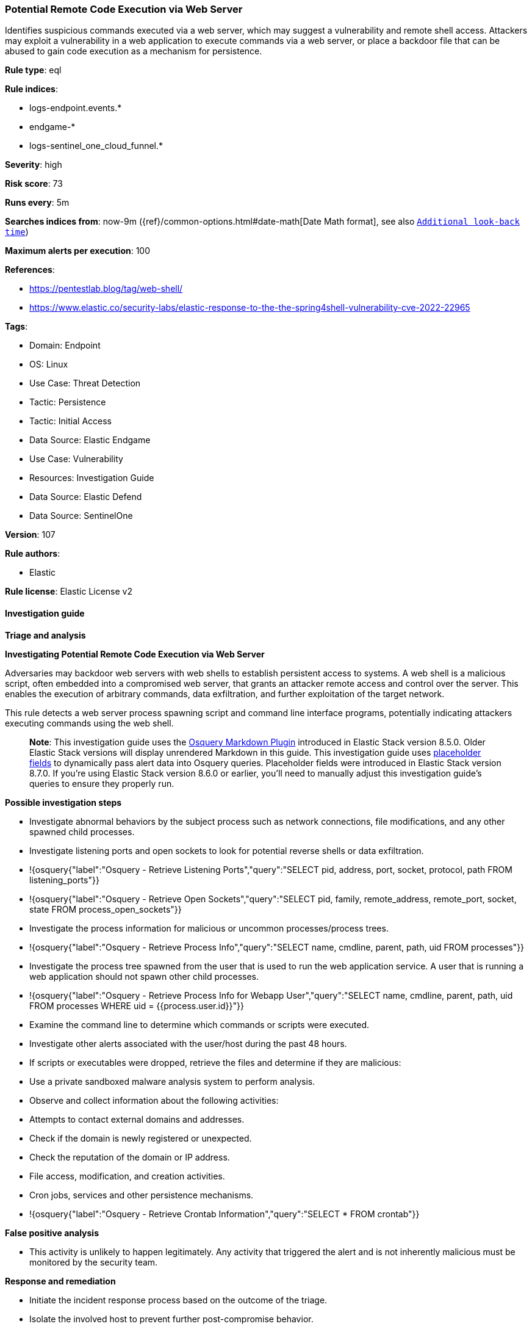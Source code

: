 [[prebuilt-rule-8-14-20-potential-remote-code-execution-via-web-server]]
=== Potential Remote Code Execution via Web Server

Identifies suspicious commands executed via a web server, which may suggest a vulnerability and remote shell access. Attackers may exploit a vulnerability in a web application to execute commands via a web server, or place a backdoor file that can be abused to gain code execution as a mechanism for persistence.

*Rule type*: eql

*Rule indices*: 

* logs-endpoint.events.*
* endgame-*
* logs-sentinel_one_cloud_funnel.*

*Severity*: high

*Risk score*: 73

*Runs every*: 5m

*Searches indices from*: now-9m ({ref}/common-options.html#date-math[Date Math format], see also <<rule-schedule, `Additional look-back time`>>)

*Maximum alerts per execution*: 100

*References*: 

* https://pentestlab.blog/tag/web-shell/
* https://www.elastic.co/security-labs/elastic-response-to-the-the-spring4shell-vulnerability-cve-2022-22965

*Tags*: 

* Domain: Endpoint
* OS: Linux
* Use Case: Threat Detection
* Tactic: Persistence
* Tactic: Initial Access
* Data Source: Elastic Endgame
* Use Case: Vulnerability
* Resources: Investigation Guide
* Data Source: Elastic Defend
* Data Source: SentinelOne

*Version*: 107

*Rule authors*: 

* Elastic

*Rule license*: Elastic License v2


==== Investigation guide



*Triage and analysis*



*Investigating Potential Remote Code Execution via Web Server*


Adversaries may backdoor web servers with web shells to establish persistent access to systems. A web shell is a malicious script, often embedded into a compromised web server, that grants an attacker remote access and control over the server. This enables the execution of arbitrary commands, data exfiltration, and further exploitation of the target network.

This rule detects a web server process spawning script and command line interface programs, potentially indicating attackers executing commands using the web shell.

> **Note**:
> This investigation guide uses the https://www.elastic.co/guide/en/security/master/invest-guide-run-osquery.html[Osquery Markdown Plugin] introduced in Elastic Stack version 8.5.0. Older Elastic Stack versions will display unrendered Markdown in this guide.
> This investigation guide uses https://www.elastic.co/guide/en/security/current/osquery-placeholder-fields.html[placeholder fields] to dynamically pass alert data into Osquery queries. Placeholder fields were introduced in Elastic Stack version 8.7.0. If you're using Elastic Stack version 8.6.0 or earlier, you'll need to manually adjust this investigation guide's queries to ensure they properly run.


*Possible investigation steps*


- Investigate abnormal behaviors by the subject process such as network connections, file modifications, and any other spawned child processes.
  - Investigate listening ports and open sockets to look for potential reverse shells or data exfiltration.
    - !{osquery{"label":"Osquery - Retrieve Listening Ports","query":"SELECT pid, address, port, socket, protocol, path FROM listening_ports"}}
    - !{osquery{"label":"Osquery - Retrieve Open Sockets","query":"SELECT pid, family, remote_address, remote_port, socket, state FROM process_open_sockets"}}
  - Investigate the process information for malicious or uncommon processes/process trees.
    - !{osquery{"label":"Osquery - Retrieve Process Info","query":"SELECT name, cmdline, parent, path, uid FROM processes"}}
  - Investigate the process tree spawned from the user that is used to run the web application service. A user that is running a web application should not spawn other child processes.
    - !{osquery{"label":"Osquery - Retrieve Process Info for Webapp User","query":"SELECT name, cmdline, parent, path, uid FROM processes WHERE uid = {{process.user.id}}"}}
- Examine the command line to determine which commands or scripts were executed.
- Investigate other alerts associated with the user/host during the past 48 hours.
- If scripts or executables were dropped, retrieve the files and determine if they are malicious:
  - Use a private sandboxed malware analysis system to perform analysis.
    - Observe and collect information about the following activities:
      - Attempts to contact external domains and addresses.
        - Check if the domain is newly registered or unexpected.
        - Check the reputation of the domain or IP address.
      - File access, modification, and creation activities.
      - Cron jobs, services and other persistence mechanisms.
        - !{osquery{"label":"Osquery - Retrieve Crontab Information","query":"SELECT * FROM crontab"}}


*False positive analysis*


- This activity is unlikely to happen legitimately. Any activity that triggered the alert and is not inherently malicious must be monitored by the security team.


*Response and remediation*


- Initiate the incident response process based on the outcome of the triage.
- Isolate the involved host to prevent further post-compromise behavior.
- If the triage identified malware, search the environment for additional compromised hosts.
  - Implement temporary network rules, procedures, and segmentation to contain the malware.
  - Stop suspicious processes.
  - Immediately block the identified indicators of compromise (IoCs).
  - Inspect the affected systems for additional malware backdoors like reverse shells, reverse proxies, or droppers that attackers could use to reinfect the system.
- Remove and block malicious artifacts identified during triage.
- Investigate credential exposure on systems compromised or used by the attacker to ensure all compromised accounts are identified. Reset passwords for these accounts and other potentially compromised credentials, such as email, business systems, and web services.
- Run a full antimalware scan. This may reveal additional artifacts left in the system, persistence mechanisms, and malware components.
- Determine the initial vector abused by the attacker and take action to prevent reinfection through the same vector.
- Leverage the incident response data and logging to improve the mean time to detect (MTTD) and the mean time to respond (MTTR).


==== Setup



*Setup*


This rule requires data coming in from Elastic Defend.


*Elastic Defend Integration Setup*

Elastic Defend is integrated into the Elastic Agent using Fleet. Upon configuration, the integration allows the Elastic Agent to monitor events on your host and send data to the Elastic Security app.


*Prerequisite Requirements:*

- Fleet is required for Elastic Defend.
- To configure Fleet Server refer to the https://www.elastic.co/guide/en/fleet/current/fleet-server.html[documentation].


*The following steps should be executed in order to add the Elastic Defend integration on a Linux System:*

- Go to the Kibana home page and click "Add integrations".
- In the query bar, search for "Elastic Defend" and select the integration to see more details about it.
- Click "Add Elastic Defend".
- Configure the integration name and optionally add a description.
- Select the type of environment you want to protect, either "Traditional Endpoints" or "Cloud Workloads".
- Select a configuration preset. Each preset comes with different default settings for Elastic Agent, you can further customize these later by configuring the Elastic Defend integration policy. https://www.elastic.co/guide/en/security/current/configure-endpoint-integration-policy.html[Helper guide].
- We suggest selecting "Complete EDR (Endpoint Detection and Response)" as a configuration setting, that provides "All events; all preventions"
- Enter a name for the agent policy in "New agent policy name". If other agent policies already exist, you can click the "Existing hosts" tab and select an existing policy instead.
For more details on Elastic Agent configuration settings, refer to the https://www.elastic.co/guide/en/fleet/8.10/agent-policy.html[helper guide].
- Click "Save and Continue".
- To complete the integration, select "Add Elastic Agent to your hosts" and continue to the next section to install the Elastic Agent on your hosts.
For more details on Elastic Defend refer to the https://www.elastic.co/guide/en/security/current/install-endpoint.html[helper guide].


==== Rule query


[source, js]
----------------------------------
process where host.os.type == "linux" and event.type == "start" and
event.action in ("exec", "exec_event", "start") and process.parent.executable : (
  "/usr/sbin/nginx", "/usr/local/sbin/nginx",
  "/usr/sbin/apache", "/usr/local/sbin/apache",
  "/usr/sbin/apache2", "/usr/local/sbin/apache2",
  "/usr/sbin/php*", "/usr/local/sbin/php*",
  "/usr/sbin/lighttpd", "/usr/local/sbin/lighttpd",
  "/usr/sbin/hiawatha", "/usr/local/sbin/hiawatha",
  "/usr/local/bin/caddy", 
  "/usr/local/lsws/bin/lswsctrl",
  "*/bin/catalina.sh"
) and
process.name : (
  "bash", "dash", "sh", "tcsh", "csh", "zsh", "ksh", "fish", "python*", "php*", "perl", "ruby", "lua*", "openssl", "nc",
  "netcat", "ncat", "telnet", "awk", "socat"
  ) and process.args : (
  "whoami", "id", "uname", "cat", "hostname", "ip", "curl", "wget", "pwd", "ls", "cd", "python*", "php*", "perl",
  "ruby", "lua*", "openssl", "nc", "netcat", "ncat", "telnet", "awk", "socat"
  ) and not process.name == "phpquery"

----------------------------------

*Framework*: MITRE ATT&CK^TM^

* Tactic:
** Name: Persistence
** ID: TA0003
** Reference URL: https://attack.mitre.org/tactics/TA0003/
* Technique:
** Name: Server Software Component
** ID: T1505
** Reference URL: https://attack.mitre.org/techniques/T1505/
* Sub-technique:
** Name: Web Shell
** ID: T1505.003
** Reference URL: https://attack.mitre.org/techniques/T1505/003/
* Tactic:
** Name: Initial Access
** ID: TA0001
** Reference URL: https://attack.mitre.org/tactics/TA0001/
* Technique:
** Name: Exploit Public-Facing Application
** ID: T1190
** Reference URL: https://attack.mitre.org/techniques/T1190/
